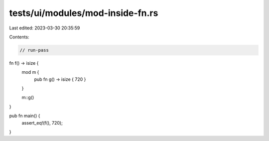 tests/ui/modules/mod-inside-fn.rs
=================================

Last edited: 2023-03-30 20:35:59

Contents:

.. code-block:: rs

    // run-pass

fn f() -> isize {
    mod m {
        pub fn g() -> isize { 720 }
    }

    m::g()
}

pub fn main() {
    assert_eq!(f(), 720);
}


